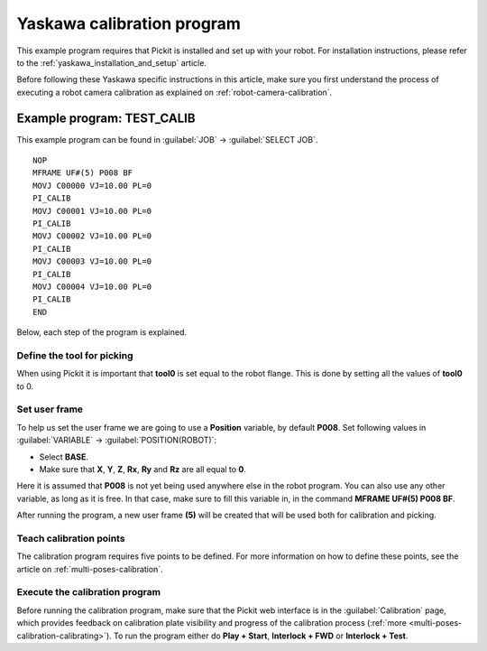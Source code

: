.. _yaskawa_calibration_program:

Yaskawa calibration program
===========================

This example program requires that Pickit is installed and set up with your robot.
For installation instructions, please refer to the :ref:`yaskawa_installation_and_setup` article.

Before following these Yaskawa specific instructions in this article, make sure you first understand the process of executing a robot camera calibration as explained on :ref:`robot-camera-calibration`.

Example program: TEST_CALIB
---------------------------

This example program can be found in :guilabel:`JOB` → :guilabel:`SELECT JOB`.

::

    NOP
    MFRAME UF#(5) P008 BF
    MOVJ C00000 VJ=10.00 PL=0
    PI_CALIB
    MOVJ C00001 VJ=10.00 PL=0
    PI_CALIB
    MOVJ C00002 VJ=10.00 PL=0
    PI_CALIB
    MOVJ C00003 VJ=10.00 PL=0
    PI_CALIB
    MOVJ C00004 VJ=10.00 PL=0
    PI_CALIB
    END

Below, each step of the program is explained.

Define the tool for picking
~~~~~~~~~~~~~~~~~~~~~~~~~~~

When using Pickit it is important that **tool0** is set equal to the robot flange.
This is done by setting all the values of **tool0** to 0.

Set user frame
~~~~~~~~~~~~~~

To help us set the user frame we are going to use a **Position** variable, by default **P008**.
Set following values in :guilabel:`VARIABLE` → :guilabel:`POSITION(ROBOT)`:

- Select **BASE**.
- Make sure that **X**, **Y**, **Z**, **Rx**, **Ry** and **Rz** are all equal to **0**.

Here it is assumed that **P008** is not yet being used anywhere else in the robot program.
You can also use any other variable, as long as it is free.
In that case, make sure to fill this variable in, in the command **MFRAME UF#(5) P008 BF**.

After running the program, a new user frame **(5)** will be created that will be used both for calibration and picking.

Teach calibration points
~~~~~~~~~~~~~~~~~~~~~~~~

The calibration program requires five points to be defined.
For more information on how to define these points, see the article on :ref:`multi-poses-calibration`.

Execute the calibration program
~~~~~~~~~~~~~~~~~~~~~~~~~~~~~~~

Before running the calibration program, make sure that the Pickit web interface is in the :guilabel:`Calibration` page, which provides feedback on calibration plate visibility and progress of the calibration process (:ref:`more <multi-poses-calibration-calibrating>`).
To run the program either do **Play + Start**, **Interlock + FWD** or **Interlock + Test**.